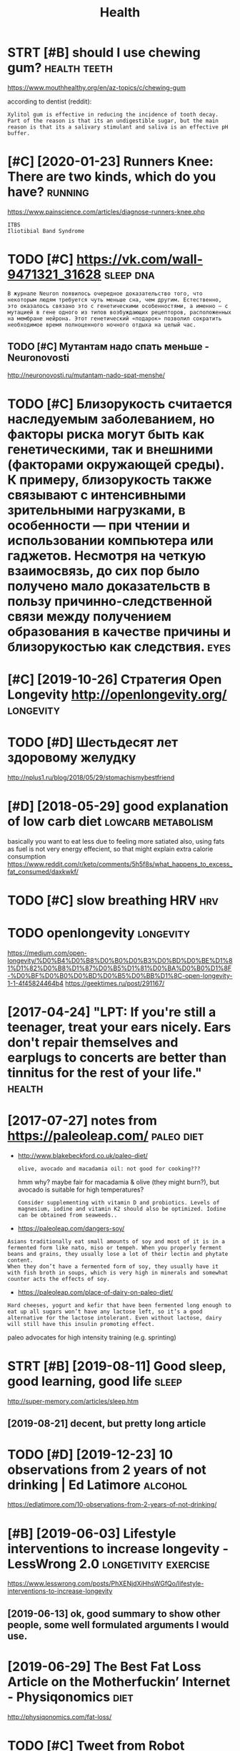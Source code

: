 #+TITLE: Health
#+filetags: health

* STRT [#B] should I use chewing gum?                          :health:teeth:
:PROPERTIES:
:CREATED:  [2018-07-19]
:ID:       shldschwnggm
:END:

https://www.mouthhealthy.org/en/az-topics/c/chewing-gum

according to dentist (reddit):
: Xylitol gum is effective in reducing the incidence of tooth decay. Part of the reason is that its an undigestible sugar, but the main reason is that its a salivary stimulant and saliva is an effective pH buffer.

* [#C] [2020-01-23] Runners Knee: There are two kinds, which do you have? :running:
:PROPERTIES:
:ID:       rnnrsknthrrtwkndswhchdyhv
:END:
https://www.painscience.com/articles/diagnose-runners-knee.php
: ITBS
: Iliotibial Band Syndrome
* TODO [#C] https://vk.com/wall-9471321_31628                     :sleep:dna:
:PROPERTIES:
:CREATED:  [2019-09-01]
:ID:       svkcmwll
:END:
: В журнале Neuron появилось очередное доказательство того, что некоторым людям требуется чуть меньше сна, чем другим. Естественно, это оказалось связано это с генетическими особенностями, а именно – с мутацией в гене одного из типов возбуждающих рецепторов, расположенных на мембране нейрона. Этот генетический «подарок» позволил сократить необходимое время полноценного ночного отдыха на целый час.
** TODO [#C] Мутантам надо спать меньше - Neuronovosti
:PROPERTIES:
:CREATED:  [2019-09-01]
:ID:       мутантамнадоспатьменьшеnrnvst
:END:

http://neuronovosti.ru/mutantam-nado-spat-menshe/

* TODO [#C] Близорукость считается наследуемым заболеванием, но факторы риска могут быть как генетическими, так и внешними (факторами окружающей среды). К примеру, близорукость также связывают с интенсивными зрительными нагрузками, в особенности — при чтении и использовании компьютера или гаджетов. Несмотря на четкую взаимосвязь, до сих пор было получено мало доказательств в пользу причинно-следственной связи между получением образования в качестве причины и близорукостью как следствия. :eyes:
:PROPERTIES:
:CREATED:  [2019-03-31]
:ID:       близорукостьсчитаетсянаслблизорукостьюкакследствия
:END:

* [#C] [2019-10-26] Стратегия Open Longevity http://openlongevity.org/ :longevity:
:PROPERTIES:
:ID:       стратегияpnlngvtypnlngvtyrg
:END:

* TODO [#D] Шестьдесят лет здоровому желудку
:PROPERTIES:
:CREATED:  [2018-06-05]
:ID:       шестьдесятлетздоровомужелудку
:END:

http://nplus1.ru/blog/2018/05/29/stomachismybestfriend

* [#D] [2018-05-29] good explanation of low carb diet    :lowcarb:metabolism:
:PROPERTIES:
:ID:       gdxplntnflwcrbdt
:END:
basically you want to eat less due to feeling more satiated
also, using fats as fuel is not very energy effecient, so that might explain extra calorie consumption
https://www.reddit.com/r/keto/comments/5h5f8s/what_happens_to_excess_fat_consumed/daxkwkf/

* TODO [#C] slow breathing HRV                                          :hrv:
:PROPERTIES:
:ID:       slwbrthnghrv
:END:
* TODO openlongevity                                              :longevity:
:PROPERTIES:
:CREATED:  [2018-04-10]
:ID:       pnlngvty
:END:

https://medium.com/open-longevity/%D0%B4%D0%B8%D0%B0%D0%B3%D0%BD%D0%BE%D1%81%D1%82%D0%B8%D1%87%D0%B5%D1%81%D0%BA%D0%B0%D1%8F-%D0%BF%D0%B0%D0%BD%D0%B5%D0%BB%D1%8C-open-longevity-1-1-4f45824464b4
https://geektimes.ru/post/291167/

* [2017-04-24] "LPT: If you're still a teenager, treat your ears nicely. Ears don't repair themselves and earplugs to concerts are better than tinnitus for the rest of your life." :health:
:PROPERTIES:
:ID:       lptfyrstlltngrtrtyrrsnclyrbttrthntnntsfrthrstfyrlf
:END:
* [2017-07-27] notes from  https://paleoleap.com/                :paleo:diet:
:PROPERTIES:
:ID:       ntsfrmspllpcm
:END:
- http://www.blakebeckford.co.uk/paleo-diet/
  : olive, avocado and macadamia oil: not good for cooking???

  hmm why? maybe fair for macadamia & olive (they might burn?), but avocado is suitable for high temperatures?

  : Consider supplementing with vitamin D and probiotics. Levels of magnesium, iodine and vitamin K2 should also be optimized. Iodine can be obtained from seaweeds..

- https://paleoleap.com/dangers-soy/
: Asians traditionally eat small amounts of soy and most of it is in a fermented form like nato, miso or tempeh. When you properly ferment beans and grains, they usually lose a lot of their lectin and phytate content.
: When they don’t have a fermented form of soy, they usually have it with fish broth in soups, which is very high in minerals and somewhat counter acts the effects of soy.


- https://paleoleap.com/place-of-dairy-on-paleo-diet/
: Hard cheeses, yogurt and kefir that have been fermented long enough to eat up all sugars won’t have any lactose left, so it’s a good alternative for the lactose intolerant. Even without lactose, dairy will still have this insulin promoting effect.


paleo advocates for high intensity training (e.g. sprinting)
* STRT [#B] [2019-08-11] Good sleep, good learning, good life         :sleep:
:PROPERTIES:
:ID:       gdslpgdlrnnggdlf
:END:
http://super-memory.com/articles/sleep.htm
** [2019-08-21] decent, but pretty long article
:PROPERTIES:
:ID:       dcntbtprttylngrtcl
:END:

* TODO [#D] [2019-12-23] 10 observations from 2 years of not drinking | Ed Latimore :alcohol:
:PROPERTIES:
:ID:       bsrvtnsfrmyrsfntdrnkngdltmr
:END:
https://edlatimore.com/10-observations-from-2-years-of-not-drinking/

* [#B] [2019-06-03] Lifestyle interventions to increase longevity - LessWrong 2.0 :longetivity:exercise:
:PROPERTIES:
:ID:       lfstylntrvntnstncrslngvtylsswrng
:END:
https://www.lesswrong.com/posts/PhXENjdXiHhsWGfQo/lifestyle-interventions-to-increase-longevity
** [2019-06-13] ok, good summary to show other people, some well formulated arguments I would use.
:PROPERTIES:
:ID:       kgdsmmrytshwthrpplsmwllfrmltdrgmntswlds
:END:

* [2019-06-29] The Best Fat Loss Article on the Motherfuckin’ Internet - Physiqonomics :diet:
:PROPERTIES:
:ID:       thbstftlssrtclnthmthrfcknntrntphysqnmcs
:END:
http://physiqonomics.com/fat-loss/

* TODO [#C] Tweet from Robot (@nnearobot)                          :exercise:
:PROPERTIES:
:CREATED:  [2019-07-27]
:ID:       twtfrmrbtnnrbt
:END:

: Robot (@nnearobot) Tweeted:
: @barenboimb @syncromechanica да.
: пока в мышцах есть гликоген — силовая, чтобы была энергия их рвать как надо. а уже после — кардио, чтобы задействовать гликоген из печени и начать доставать энергию из жировых запасов.
: если делать наоборот, то энергии на кочание остаётся меньше, эффективность силовых падает. https://twitter.com/nnearobot/status/1154400427309334528?s=17

* TODO [#D] [2019-05-10] Square Breathing: A Simple Method Used By Navy SEALS To Still The Mind, Hypercharge Focus, and Melt Stress Under Pressure - Warrior.do https://www.warrior.do/square-breathing/
:PROPERTIES:
:ID:       sqrbrthngsmplmthdsdbynvyssrwrrrdswwwwrrrdsqrbrthng
:END:
